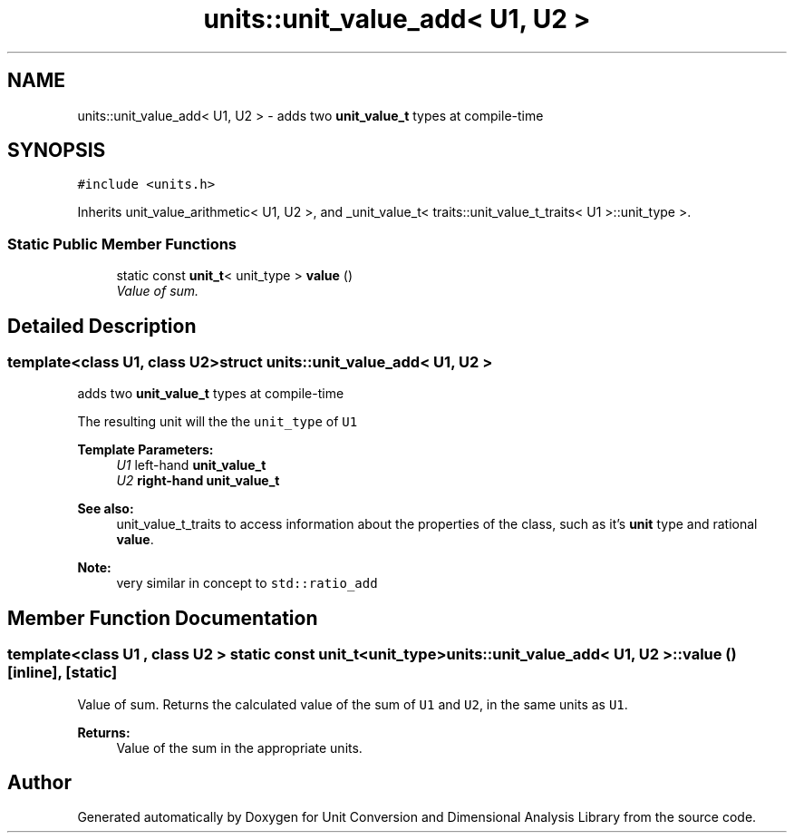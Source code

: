 .TH "units::unit_value_add< U1, U2 >" 3 "Sun Apr 3 2016" "Version 2.0.0" "Unit Conversion and Dimensional Analysis Library" \" -*- nroff -*-
.ad l
.nh
.SH NAME
units::unit_value_add< U1, U2 > \- adds two \fBunit_value_t\fP types at compile-time  

.SH SYNOPSIS
.br
.PP
.PP
\fC#include <units\&.h>\fP
.PP
Inherits unit_value_arithmetic< U1, U2 >, and _unit_value_t< traits::unit_value_t_traits< U1 >::unit_type >\&.
.SS "Static Public Member Functions"

.in +1c
.ti -1c
.RI "static const \fBunit_t\fP< unit_type > \fBvalue\fP ()"
.br
.RI "\fIValue of sum\&. \fP"
.in -1c
.SH "Detailed Description"
.PP 

.SS "template<class U1, class U2>struct units::unit_value_add< U1, U2 >"
adds two \fBunit_value_t\fP types at compile-time 

The resulting unit will the the \fCunit_type\fP of \fCU1\fP 
.PP
\fBTemplate Parameters:\fP
.RS 4
\fIU1\fP left-hand \fC\fBunit_value_t\fP\fP 
.br
\fIU2\fP right-hand \fC\fBunit_value_t\fP\fP 
.RE
.PP
\fBSee also:\fP
.RS 4
unit_value_t_traits to access information about the properties of the class, such as it's \fBunit\fP type and rational \fBvalue\fP\&. 
.RE
.PP
\fBNote:\fP
.RS 4
very similar in concept to \fCstd::ratio_add\fP 
.RE
.PP

.SH "Member Function Documentation"
.PP 
.SS "template<class U1 , class U2 > static const \fBunit_t\fP<unit_type> \fBunits::unit_value_add\fP< U1, U2 >::value ()\fC [inline]\fP, \fC [static]\fP"

.PP
Value of sum\&. Returns the calculated value of the sum of \fCU1\fP and \fCU2\fP, in the same units as \fCU1\fP\&. 
.PP
\fBReturns:\fP
.RS 4
Value of the sum in the appropriate units\&. 
.RE
.PP


.SH "Author"
.PP 
Generated automatically by Doxygen for Unit Conversion and Dimensional Analysis Library from the source code\&.
